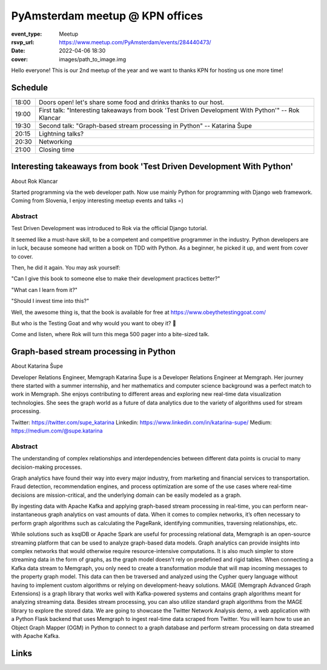 PyAmsterdam meetup @ KPN offices
=================================

:event_type: Meetup
:rsvp_url: https://www.meetup.com/PyAmsterdam/events/284440473/
:date: 2022-04-06 18:30
:cover: images/path_to_image.img


Hello everyone!
This is our 2nd meetup of the year and we want to thanks KPN for hosting us one more time!

Schedule
------------------------

.. table::
   :class: table

   ===== =
   18:00 Doors open! let's share some food and drinks thanks to our host.
   19:00 First talk: "Interesting takeaways from book 'Test Driven Development With Python'" -- Rok Klancar
   19:30 Second talk: "Graph-based stream processing in Python" -- Katarina Šupe
   20:15 Lightning talks?
   20:30 Networking
   21:00 Closing time
   ===== =


Interesting takeaways from book 'Test Driven Development With Python'
---------------------------------------------------------------------

About Rok Klancar

Started programming via the web developer path.
Now use mainly Python for programming with Django web framework.
Coming from Slovenia, I enjoy interesting meetup events and talks =)

Abstract
~~~~~~~~

Test Driven Development was introduced to Rok via the official Django tutorial.

It seemed like a must-have skill, to be a competent and competitive programmer
in the industry. Python developers are in luck, because someone had written a book on TDD with Python. As a beginner, he picked it up, and went from cover to cover.

Then, he did it again. You may ask yourself:

"Can I give this book to someone else to make their development practices better?"

"What can I learn from it?"

"Should I invest time into this?"

Well, the awesome thing is, that the book is available for free at https://www.obeythetestinggoat.com/

But who is the Testing Goat and why would you want to obey it? 🐐

Come and listen, where Rok will turn this mega 500 pager into a bite-sized talk.


Graph-based stream processing in Python
---------------------------------------

About Katarina Šupe

Developer Relations Engineer, Memgraph
Katarina Šupe is a Developer Relations Engineer at Memgraph.
Her journey there started with a summer internship, and her mathematics and computer science background was a perfect match to work in Memgraph.
She enjoys contributing to different areas and exploring new real-time data visualization technologies.
She sees the graph world as a future of data analytics due to the variety of algorithms used for stream processing.

Twitter: https://twitter.com/supe_katarina
Linkedin: https://www.linkedin.com/in/katarina-supe/
Medium: https://medium.com/@supe.katarina

Abstract
~~~~~~~~

The understanding of complex relationships and interdependencies between different data points is crucial to many decision-making processes.

Graph analytics have found their way into every major industry, from marketing and financial services to transportation.
Fraud detection, recommendation engines, and process optimization are some of the use cases where real-time decisions are mission-critical,
and the underlying domain can be easily modeled as a graph.

By ingesting data with Apache Kafka and applying graph-based stream processing in real-time, you can perform near-instantaneous graph analytics on vast amounts of data.
When it comes to complex networks, it’s often necessary to perform graph algorithms such as calculating the PageRank, identifying communities, traversing relationships, etc.

While solutions such as ksqlDB or Apache Spark are useful for processing relational data, Memgraph is an open-source streaming platform that can be used to analyze graph-based data models.
Graph analytics can provide insights into complex networks that would otherwise require resource-intensive computations.
It is also much simpler to store streaming data in the form of graphs, as the graph model doesn't rely on predefined and rigid tables.
When connecting a Kafka data stream to Memgraph, you only need to create a transformation module that will map incoming messages to the property graph model.
This data can then be traversed and analyzed using the Cypher query language without having to implement custom algorithms or relying on development-heavy solutions.
MAGE (Memgraph Advanced Graph Extensions) is a graph library that works well with Kafka-powered systems and contains graph algorithms meant for analyzing streaming data.
Besides stream processing, you can also utilize standard graph algorithms from the MAGE library to explore the stored data.
We are going to showcase the Twitter Network Analysis demo, a web application with a Python Flask backend that uses Memgraph to ingest real-time data scraped from Twitter.
You will learn how to use an Object Graph Mapper (OGM) in Python to connect to a graph database and perform stream processing on data streamed with Apache Kafka.


Links
-----

.. _host: https://www.meetup.com/PyAmsterdam/events/284440473/
.. target-notes::
